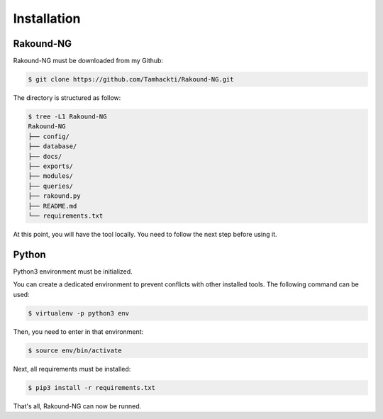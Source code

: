 Installation
============

Rakound-NG
-------

Rakound-NG must be downloaded from my Github:

.. code-block:: bash
    
    $ git clone https://github.com/Tamhackti/Rakound-NG.git

The directory is structured as follow:

.. code-block:: bash

    $ tree -L1 Rakound-NG
    Rakound-NG
    ├── config/
    ├── database/
    ├── docs/
    ├── exports/
    ├── modules/
    ├── queries/
    ├── rakound.py
    ├── README.md
    └── requirements.txt

At this point, you will have the tool locally. You need to 
follow the next step before using it.

Python
------

Python3 environment must be initialized.

You can create a dedicated environment to prevent conflicts 
with other installed tools. The following command can be used:

.. code-block:: bash

    $ virtualenv -p python3 env

Then, you need to enter in that environment:

.. code-block:: bash

    $ source env/bin/activate

Next, all requirements must be installed:

.. code-block:: bash

    $ pip3 install -r requirements.txt

That's all, Rakound-NG can now be runned.
